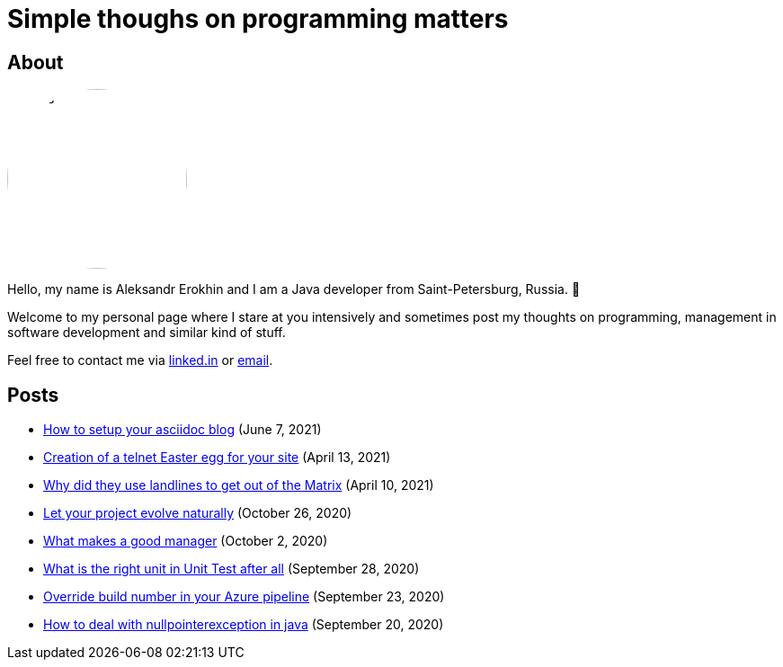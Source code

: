 = Simple thoughs on programming matters
:stylesdir: stylesheets
:stylesheet: adoc-github.css
:imagedir: images

== About

++++
<style>
img {
  border-radius: 50%;
}
</style>
++++

image::{imagedir}/about.jpg[aleks,200,align="center"]

Hello, my name is Aleksandr Erokhin and I am a Java developer from Saint-Petersburg, Russia. 👋

Welcome to my personal page where I stare at you intensively and sometimes post my thoughts on programming, management in software development and similar kind of stuff.

Feel free to contact me via https://www.linkedin.com/in/aleksandr-erokhin/[linked.in] or mailto:erohin_a_v@mail.ru[email].

== Posts

- link:posts/how-setup-your-asciidoc-blog.html[How to setup your asciidoc blog] (June 7, 2021)
- link:posts/creation-of-a-telnet-easter-egg-for-your-site.html[Creation of a telnet Easter egg for your site] (April 13, 2021)
- link:posts/why-did-they-use-landlines-to-get-out-of-the-matrix.html[Why did they use landlines to get out of the Matrix] (April 10, 2021)
- link:posts/let-your-project-evolve-naturally.html[Let your project evolve naturally] (October 26, 2020)
- link:posts/what-makes-a-good-manager.html[What makes a good manager] (October 2, 2020)
- link:posts/what-is-the-right-unit-in-unit-test-after-all.html[What is the right unit in Unit Test after all] (September 28, 2020)
- link:posts/override-build-number-in-your-azure-pipeline.html[Override build number in your Azure pipeline] (September 23, 2020)
- link:posts/how-to-deal-with-nullpointerexception-in-java.html[How to deal with nullpointerexception in java] (September 20, 2020)